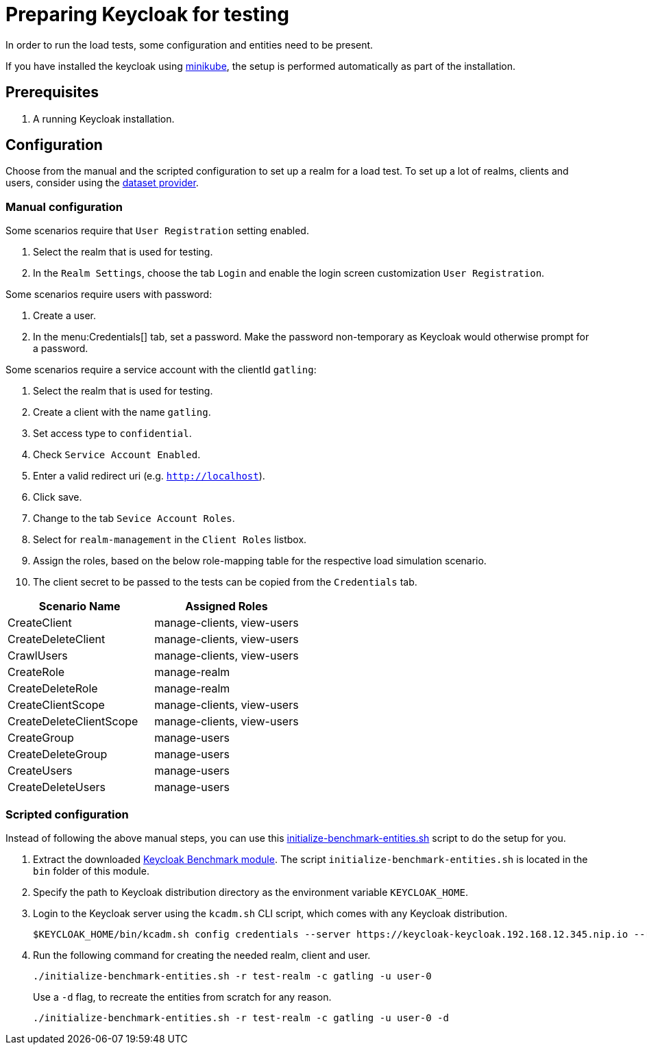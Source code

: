 = Preparing Keycloak for testing
:description: In order to run the load tests, some configuration and entities need to be present.

{description}

If you have installed the keycloak using xref:kubernetes-guide::installation-minikube.adoc[minikube], the setup is performed automatically as part of the installation.

== Prerequisites

. A running Keycloak installation.

== Configuration

Choose from the manual and the scripted configuration to set up a realm for a load test.
To set up a lot of realms, clients and users, consider using the xref:dataset-guide:ROOT:index.adoc[dataset provider].

=== Manual configuration

Some scenarios require that `User Registration` setting enabled.

. Select the realm that is used for testing.
. In the `Realm Settings`, choose the tab `Login` and enable the login screen customization `User Registration`.

Some scenarios require users with password:

. Create a user.
. In the menu:Credentials[] tab, set a password.
Make the password non-temporary as Keycloak would otherwise prompt for a password.

Some scenarios require a service account with the clientId `gatling`:

. Select the realm that is used for testing.
. Create a client with the name `gatling`.
. Set access type to `confidential`.
. Check `Service Account Enabled`.
. Enter a valid redirect uri (e.g. `http://localhost`).
. Click save.
. Change to the tab `Sevice Account Roles`.
. Select for `realm-management` in the `Client Roles` listbox.
. Assign the roles, based on the below role-mapping table for the respective load simulation scenario.
. The client secret to be passed to the tests can be copied from the `Credentials` tab.

[cols="<,^"]
|===
|Scenario Name |Assigned Roles

|CreateClient |manage-clients, view-users
|CreateDeleteClient |manage-clients, view-users
|CrawlUsers |manage-clients, view-users
|CreateRole |manage-realm
|CreateDeleteRole |manage-realm
|CreateClientScope |manage-clients, view-users
|CreateDeleteClientScope |manage-clients, view-users
|CreateGroup |manage-users
|CreateDeleteGroup |manage-users
|CreateUsers |manage-users
|CreateDeleteUsers |manage-users
|===

=== Scripted configuration

Instead of following the above manual steps, you can use this link:{github-files}/benchmark/src/main/content/bin/initialize-benchmark-entities.sh[initialize-benchmark-entities.sh] script to do the setup for you.

. Extract the downloaded xref:downloading-benchmark.adoc[Keycloak Benchmark module].
The script `initialize-benchmark-entities.sh` is located in the `bin` folder of this module.

. Specify the path to Keycloak distribution directory as the environment variable `KEYCLOAK_HOME`.

. Login to the Keycloak server using the `kcadm.sh` CLI script, which comes with any Keycloak distribution.
+
[source,shell]
----
$KEYCLOAK_HOME/bin/kcadm.sh config credentials --server https://keycloak-keycloak.192.168.12.345.nip.io --realm master --user admin --password admin
----

. Run the following command for creating the needed realm, client and user.
+
[source,shell]
----
./initialize-benchmark-entities.sh -r test-realm -c gatling -u user-0
----
+
Use a `-d` flag, to recreate the entities from scratch for any reason.
+
[source,shell]
----
./initialize-benchmark-entities.sh -r test-realm -c gatling -u user-0 -d
----

